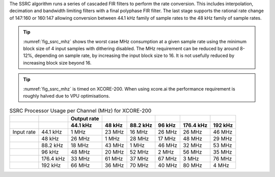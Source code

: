 The SSRC algorithm runs a series of cascaded FIR filters to perform the rate conversion. This includes interpolation, decimation and bandwidth limiting filters with a final polyphase FIR filter. The last stage supports the rational rate change of 147:160 or 160:147 allowing conversion between 44.1 kHz family of sample rates to the 48 kHz family of sample rates.

.. tip::
  :numref:`fig_ssrc_mhz` shows the worst case  MHz consumption at a given sample rate using the minimum block size of 4 input samples with dithering disabled. The MHz requirement can be reduced by around 8-12%, depending on sample rate, by increasing the input block size to 16. It is not usefully reduced by increasing block size beyond 16.

.. tip::
  :numref:`fig_ssrc_mhz` is timed on XCORE-200. When using xcore.ai the performance requirement is roughly halved due to VPU optimisations.

.. _fig_ssrc_mhz:
.. list-table:: SSRC Processor Usage per Channel (MHz) for XCORE-200
     :header-rows: 2

     * -
       -
       - Output rate
       -
       -
       -
       -
       -
     * - 
       -
       - 44.1 kHz
       - 48 kHz
       - 88.2 kHz
       - 96 kHz
       - 176.4 kHz
       - 192 kHz
     * - Input rate
       - 44.1 kHz
       - 1 MHz
       - 23 MHz
       - 16 MHz
       - 26 MHz
       - 26 MHz
       - 46 MHz
     * -
       - 48 kHz
       - 26 MHz
       - 1 MHz
       - 28 MHz
       - 17 MHz
       - 48 MHz
       - 29 MHz
     * -
       - 88.2 kHz
       - 18 MHz
       - 43 MHz
       - 1 MHz
       - 46 MHz
       - 32 MHz
       - 53 MHz
     * -
       - 96 kHz
       - 48 MHz
       - 20 MHz
       - 52 MHz
       - 2 MHz
       - 56 MHz
       - 35 MHz
     * -
       - 176.4 kHz
       - 33 MHz
       - 61 MHz
       - 37 MHz
       - 67 MHz
       - 3 MHz
       - 76 MHz
     * -
       - 192 kHz
       - 66 MHz
       - 36 MHz
       - 70 MHz
       - 40 MHz
       - 80 MHz
       - 4 MHz


